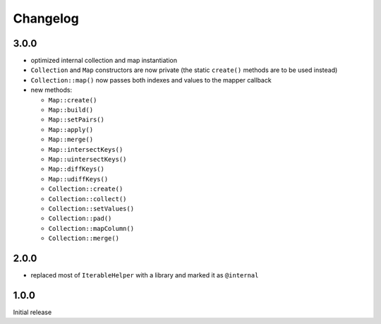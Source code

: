 Changelog
#########

3.0.0
*****

- optimized internal collection and map instantiation
- ``Collection`` and ``Map`` constructors are now private
  (the static ``create()`` methods are to be used instead)
- ``Collection::map()`` now passes both indexes and values to the mapper callback
- new methods:

  - ``Map::create()``
  - ``Map::build()``
  - ``Map::setPairs()``
  - ``Map::apply()``
  - ``Map::merge()``
  - ``Map::intersectKeys()``
  - ``Map::uintersectKeys()``
  - ``Map::diffKeys()``
  - ``Map::udiffKeys()``
  - ``Collection::create()``
  - ``Collection::collect()``
  - ``Collection::setValues()``
  - ``Collection::pad()``
  - ``Collection::mapColumn()``
  - ``Collection::merge()``


2.0.0
*****

- replaced most of ``IterableHelper`` with a library and marked it as ``@internal``


1.0.0
*****

Initial release
